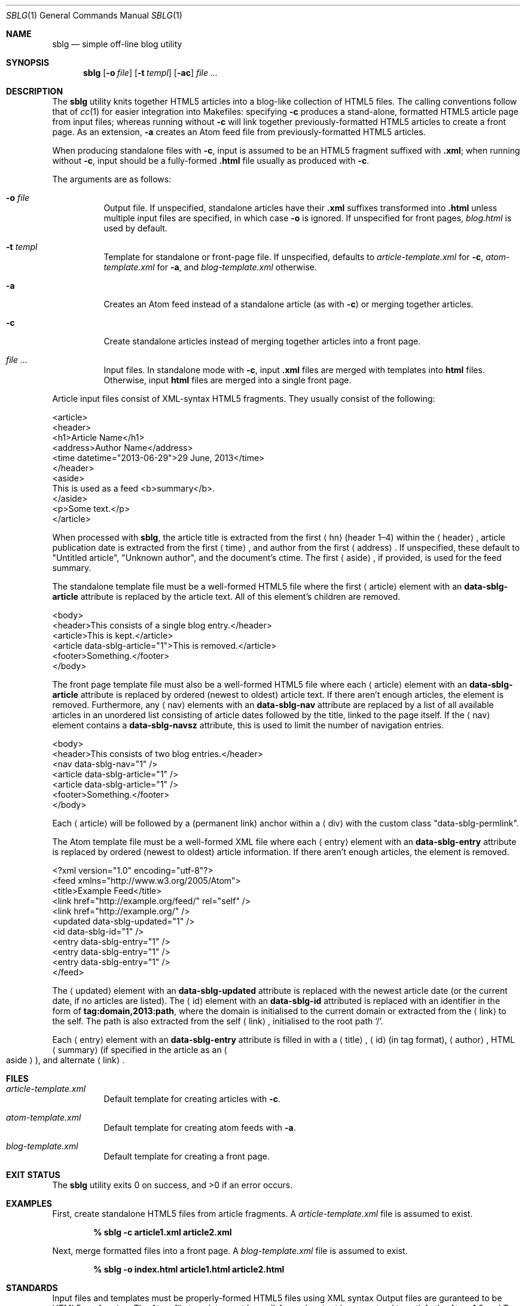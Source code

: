 .\"	$Id$
.\"
.\" Copyright (c) 2013 Kristaps Dzonsons <kristaps@bsd.lv>
.\"
.\" Permission to use, copy, modify, and distribute this software for any
.\" purpose with or without fee is hereby granted, provided that the above
.\" copyright notice and this permission notice appear in all copies.
.\"
.\" THE SOFTWARE IS PROVIDED "AS IS" AND THE AUTHOR DISCLAIMS ALL WARRANTIES
.\" WITH REGARD TO THIS SOFTWARE INCLUDING ALL IMPLIED WARRANTIES OF
.\" MERCHANTABILITY AND FITNESS. IN NO EVENT SHALL THE AUTHOR BE LIABLE FOR
.\" ANY SPECIAL, DIRECT, INDIRECT, OR CONSEQUENTIAL DAMAGES OR ANY DAMAGES
.\" WHATSOEVER RESULTING FROM LOSS OF USE, DATA OR PROFITS, WHETHER IN AN
.\" ACTION OF CONTRACT, NEGLIGENCE OR OTHER TORTIOUS ACTION, ARISING OUT OF
.\" OR IN CONNECTION WITH THE USE OR PERFORMANCE OF THIS SOFTWARE.
.\"
.Dd $Mdocdate$
.Dt SBLG 1
.Os
.Sh NAME
.Nm sblg
.Nd simple off-line blog utility
.Sh SYNOPSIS
.Nm sblg
.Op Fl o Ar file
.Op Fl t Ar templ
.Op Fl ac
.Ar
.Sh DESCRIPTION
The
.Nm
utility knits together HTML5 articles into a blog-like collection of
HTML5 files.
The calling conventions follow that of
.Xr cc 1
for easier integration into Makefiles: specifying
.Fl c
produces a stand-alone, formatted HTML5 article page from input files;
whereas running without
.Fl c
will link together previously-formatted HTML5 articles to create a front
page.
As an extension,
.Fl a
creates an Atom feed file from previously-formatted HTML5 articles.
.Pp
When producing standalone files with
.Fl c ,
input is assumed to be an HTML5 fragment suffixed with
.Li .xml ;
when running without
.Fl c ,
input should be a fully-formed
.Li .html
file usually as produced with
.Fl c .
.Pp
The arguments are as follows:
.Bl -tag -width Ds
.It Fl o Ar file
Output file.
If unspecified, standalone articles have their
.Li .xml
suffixes transformed into
.Li .html
unless multiple input files are specified, in which case
.Fl o
is ignored.
If unspecified for front pages,
.Ar blog.html
is used by default.
.It Fl t Ar templ
Template for standalone or front-page file.
If unspecified, defaults to
.Ar article-template.xml
for
.Fl c ,
.Ar atom-template.xml
for
.Fl a ,
and
.Ar blog-template.xml
otherwise.
.It Fl a
Creates an Atom feed instead of a standalone article
.Pq as with Fl c
or merging together articles.
.It Fl c
Create standalone articles instead of merging together articles into a
front page.
.It Ar
Input files.
In standalone mode with
.Fl c ,
input
.Li .xml
files are merged with templates into
.Li html
files.
Otherwise, input
.Li html
files are merged into a single front page.
.El
.Pp
Article input files consist of XML-syntax HTML5 fragments.
They usually consist of the following:
.Bd -literal
<article>
  <header>
    <h1>Article Name</h1>
    <address>Author Name</address>
    <time datetime="2013-06-29">29 June, 2013</time>
  </header>
  <aside>
    This is used as a feed <b>summary</b>.
  </aside>
  <p>Some text.</p>
</article>
.Ed
.Pp
When processed with
.Nm ,
the article title is extracted from the first
.Aq hn
.Pq header 1\(en4
within the
.Aq header ,
article publication date is extracted from the first
.Aq time ,
and author from the first
.Aq address .
If unspecified, these default to
.Qq Untitled article ,
.Qq Unknown author ,
and the document's ctime.
The first
.Aq aside ,
if provided, is used for the feed summary.
.Pp
The standalone template file must be a well-formed HTML5 file where the
first
.Aq article
element with an
.Li data-sblg-article
attribute is replaced by the article text.
All of this element's children are removed.
.Bd -literal
<body>
  <header>This consists of a single blog entry.</header>
  <article>This is kept.</article>
  <article data-sblg-article="1">This is removed.</article>
  <footer>Something.</footer>
</body>
.Ed
.Pp
The front page template file must also be a well-formed HTML5 file where
each
.Aq article
element with an
.Li data-sblg-article
attribute is replaced by ordered (newest to oldest) article text.
If there aren't enough articles, the element is removed.
Furthermore, any
.Aq nav
elements with an
.Li data-sblg-nav
attribute are replaced by a list of all available articles in an
unordered list consisting of article dates followed by the title, linked
to the page itself.
If the
.Aq nav
element contains a
.Li data-sblg-navsz
attribute, this is used to limit the number of navigation entries.
.Bd -literal
<body>
  <header>This consists of two blog entries.</header>
  <nav data-sblg-nav="1" />
  <article data-sblg-article="1" />
  <article data-sblg-article="1" />
  <footer>Something.</footer>
</body>
.Ed
.Pp
Each
.Aq article
will be followed by a
.Pq permanent link
anchor within a
.Aq div
with the custom class
.Qq data-sblg-permlink .
.Pp
The Atom template file must be a well-formed XML file where each
.Aq entry
element with an
.Li data-sblg-entry
attribute is replaced by ordered (newest to oldest) article information.
If there aren't enough articles, the element is removed.
.Bd -literal
<?xml version="1.0" encoding="utf-8"?>
<feed xmlns="http://www.w3.org/2005/Atom">
  <title>Example Feed</title>
  <link href="http://example.org/feed/" rel="self" />
  <link href="http://example.org/" />
  <updated data-sblg-updated="1" />
  <id data-sblg-id="1" />
  <entry data-sblg-entry="1" />
  <entry data-sblg-entry="1" />
  <entry data-sblg-entry="1" />
</feed>
.Ed
.Pp
The
.Aq updated
element with an
.Li data-sblg-updated
attribute is replaced with the newest article date (or the current date,
if no articles are listed).
The
.Aq id
element with an
.Li data-sblg-id
attributed is replaced with an identifier in the form of
.Li tag:domain,2013:path ,
where the domain is initialised to the current domain or extracted from
the
.Aq link
to the self.
The path is also extracted from the self
.Aq link ,
initialised to the root path
.Sq \&/ .
.Pp
Each
.Aq entry
element with an
.Li data-sblg-entry
attribute is filled in with a
.Aq title ,
.Aq id
.Pq in tag format ,
.Aq author ,
HTML
.Aq summary
.Pq if specified in the article as an Ao aside Ac ,
and alternate
.Aq link .
.Sh FILES
.Bl -tag -width Ds
.It Pa article-template.xml
Default template for creating articles with
.Fl c .
.It Pa atom-template.xml
Default template for creating atom feeds with
.Fl a .
.It Pa blog-template.xml
Default template for creating a front page.
.El
.Sh EXIT STATUS
.Ex -std
.Sh EXAMPLES
First, create standalone HTML5 files from article fragments.
A
.Pa article-template.xml
file is assumed to exist.
.Pp
.Dl % sblg -c article1.xml article2.xml
.Pp
Next, merge formatted files into a front page.
A
.Pa blog-template.xml
file is assumed to exist.
.Pp
.Dl % sblg -o index.html article1.html article2.html
.Sh STANDARDS
Input files and templates must be properly-formed HTML5 files using XML
syntax
Output files are guranteed to be HTML5 conforming.
The Atom file template must be well-formed; output is guaranteed to
satisfy the Atom 1.0 and Tag ID standards.
.Sh AUTHORS
The
.Nm
utility was written by
.Ar Kristaps Dzonsons ,
.Mt kristaps@bsd.lv .
